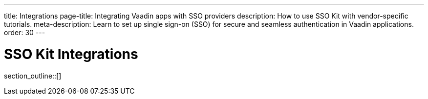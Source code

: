 ---
title: Integrations
page-title: Integrating Vaadin apps with SSO providers
description: How to use SSO Kit with vendor-specific tutorials.
meta-description: Learn to set up single sign-on (SSO) for secure and seamless authentication in Vaadin applications.
order: 30
---

= SSO Kit Integrations

section_outline::[]
